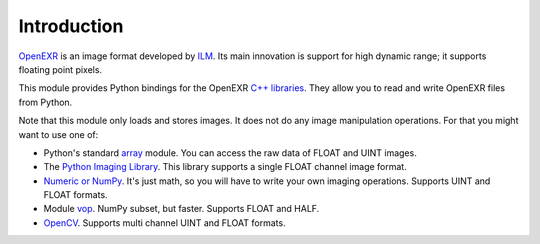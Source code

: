 Introduction
============

.. index:: ILM, Industrial Light & Magic, high dynamic range, floating point

`OpenEXR <http://www.openexr.com/>`_ is an image format developed by
`ILM <http://www.ilm.com/>`_.
Its main innovation is
support for high dynamic range; it supports floating point pixels.

This module provides Python bindings for the OpenEXR
`C++ libraries <http://www.openexr.com/ReadingAndWritingImageFiles.pdf>`_.
They allow you to read and write OpenEXR files from Python.

Note that this module only loads and stores images. It does not do
any image manipulation operations. For that you might want to use
one of:

.. index:: PIL, NumPy, vop, OpenCV, HALF, UINT, FLOAT

* Python's standard `array <http://docs.python.org/library/array.html>`_ module.  You can access the raw data of FLOAT and UINT images.
* The `Python Imaging Library <http://www.pythonware.com/library/pil/handbook/index.htm>`_. This library supports a single FLOAT channel image format.
* `Numeric or NumPy <http://numpy.scipy.org/>`_. It's just math, so you will have to write your own imaging operations. Supports UINT and FLOAT formats.
* Module `vop <http://www.excamera.com/articles/25/vop.html>`_. NumPy subset, but faster. Supports FLOAT and HALF. 
* `OpenCV <http://opencv.willowgarage.com/wiki/>`_.  Supports multi channel UINT and FLOAT formats.

